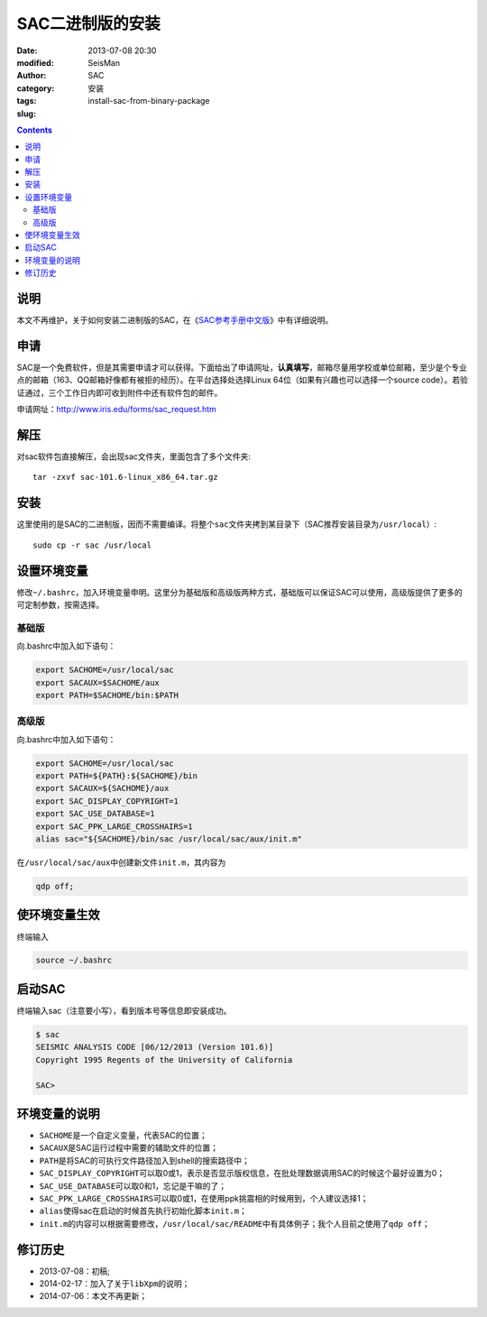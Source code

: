 SAC二进制版的安装
#################

:date: 2013-07-08 20:30
:modified: 
:author: SeisMan
:category: SAC
:tags: 安装
:slug: install-sac-from-binary-package

.. contents::

说明
====

本文不再维护，关于如何安装二进制版的SAC，在《\ `SAC参考手册中文版 <{filename}/SAC/2013-07-06_sac-manual.rst>`_\ 》中有详细说明。

申请
====

SAC是一个免费软件，但是其需要申请才可以获得。下面给出了申请网址，\ **认真填写**\ ，邮箱尽量用学校或单位邮箱，至少是个专业点的邮箱（163、QQ邮箱好像都有被拒的经历）。在平台选择处选择Linux 64位（如果有兴趣也可以选择一个source
code）。若验证通过，三个工作日内即可收到附件中还有软件包的邮件。

申请网址：http://www.iris.edu/forms/sac_request.htm

解压
====

对sac软件包直接解压，会出现sac文件夹，里面包含了多个文件夹::

    tar -zxvf sac-101.6-linux_x86_64.tar.gz

安装
====

这里使用的是SAC的二进制版，因而不需要编译。将整个\ ``sac``\ 文件夹拷到某目录下（SAC推荐安装目录为\ ``/usr/local``\ ）::

    sudo cp -r sac /usr/local

设置环境变量
============

修改\ ``~/.bashrc``\ ，加入环境变量申明。这里分为基础版和高级版两种方式，基础版可以保证SAC可以使用，高级版提供了更多的可定制参数，按需选择。

基础版
------

向.bashrc中加入如下语句：

.. code-block:: bash
 
 export SACHOME=/usr/local/sac
 export SACAUX=$SACHOME/aux
 export PATH=$SACHOME/bin:$PATH

高级版
------

向.bashrc中加入如下语句：

.. code-block:: bash

 export SACHOME=/usr/local/sac
 export PATH=${PATH}:${SACHOME}/bin
 export SACAUX=${SACHOME}/aux
 export SAC_DISPLAY_COPYRIGHT=1
 export SAC_USE_DATABASE=1
 export SAC_PPK_LARGE_CROSSHAIRS=1
 alias sac="${SACHOME}/bin/sac /usr/local/sac/aux/init.m"

在\ ``/usr/local/sac/aux``\ 中创建新文件\ ``init.m``\ ，其内容为

.. code-block:: bash

 qdp off;

使环境变量生效
==============

终端输入

.. code-block:: bash

    source ~/.bashrc

启动SAC
=======

终端输入sac（注意要小写），看到版本号等信息即安装成功。

.. code-block:: bash

 $ sac
 SEISMIC ANALYSIS CODE [06/12/2013 (Version 101.6)]
 Copyright 1995 Regents of the University of California

 SAC>

环境变量的说明
==============

- \ ``SACHOME``\ 是一个自定义变量，代表SAC的位置；
- \ ``SACAUX``\ 是SAC运行过程中需要的辅助文件的位置；
- \ ``PATH``\ 是将SAC的可执行文件路径加入到shell的搜索路径中；
- \ ``SAC_DISPLAY_COPYRIGHT``\ 可以取0或1，表示是否显示版权信息，在批处理数据调用SAC的时候这个最好设置为0；
- \ ``SAC_USE_DATABASE``\ 可以取0和1，忘记是干嘛的了；
- \ ``SAC_PPK_LARGE_CROSSHAIRS``\ 可以取0或1，在使用ppk挑震相的时候用到，个人建议选择1；
- \ ``alias``\ 使得sac在启动的时候首先执行初始化脚本\ ``init.m``\ ；
- \ ``init.m``\ 的内容可以根据需要修改，\ ``/usr/local/sac/README``\ 中有具体例子；我个人目前之使用了\ ``qdp off``\ ；

修订历史
========

- 2013-07-08：初稿;
- 2014-02-17：加入了关于\ ``libXpm``\ 的说明；
- 2014-07-06：本文不再更新； 
